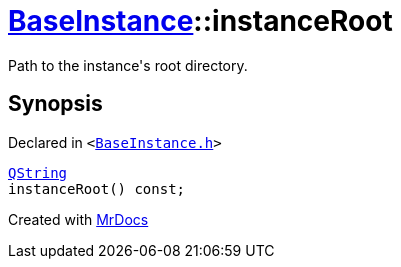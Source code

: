 [#BaseInstance-instanceRoot]
= xref:BaseInstance.adoc[BaseInstance]::instanceRoot
:relfileprefix: ../
:mrdocs:


Path to the instance&apos;s root directory&period;



== Synopsis

Declared in `&lt;https://github.com/PrismLauncher/PrismLauncher/blob/develop/BaseInstance.h#L118[BaseInstance&period;h]&gt;`

[source,cpp,subs="verbatim,replacements,macros,-callouts"]
----
xref:QString.adoc[QString]
instanceRoot() const;
----



[.small]#Created with https://www.mrdocs.com[MrDocs]#
